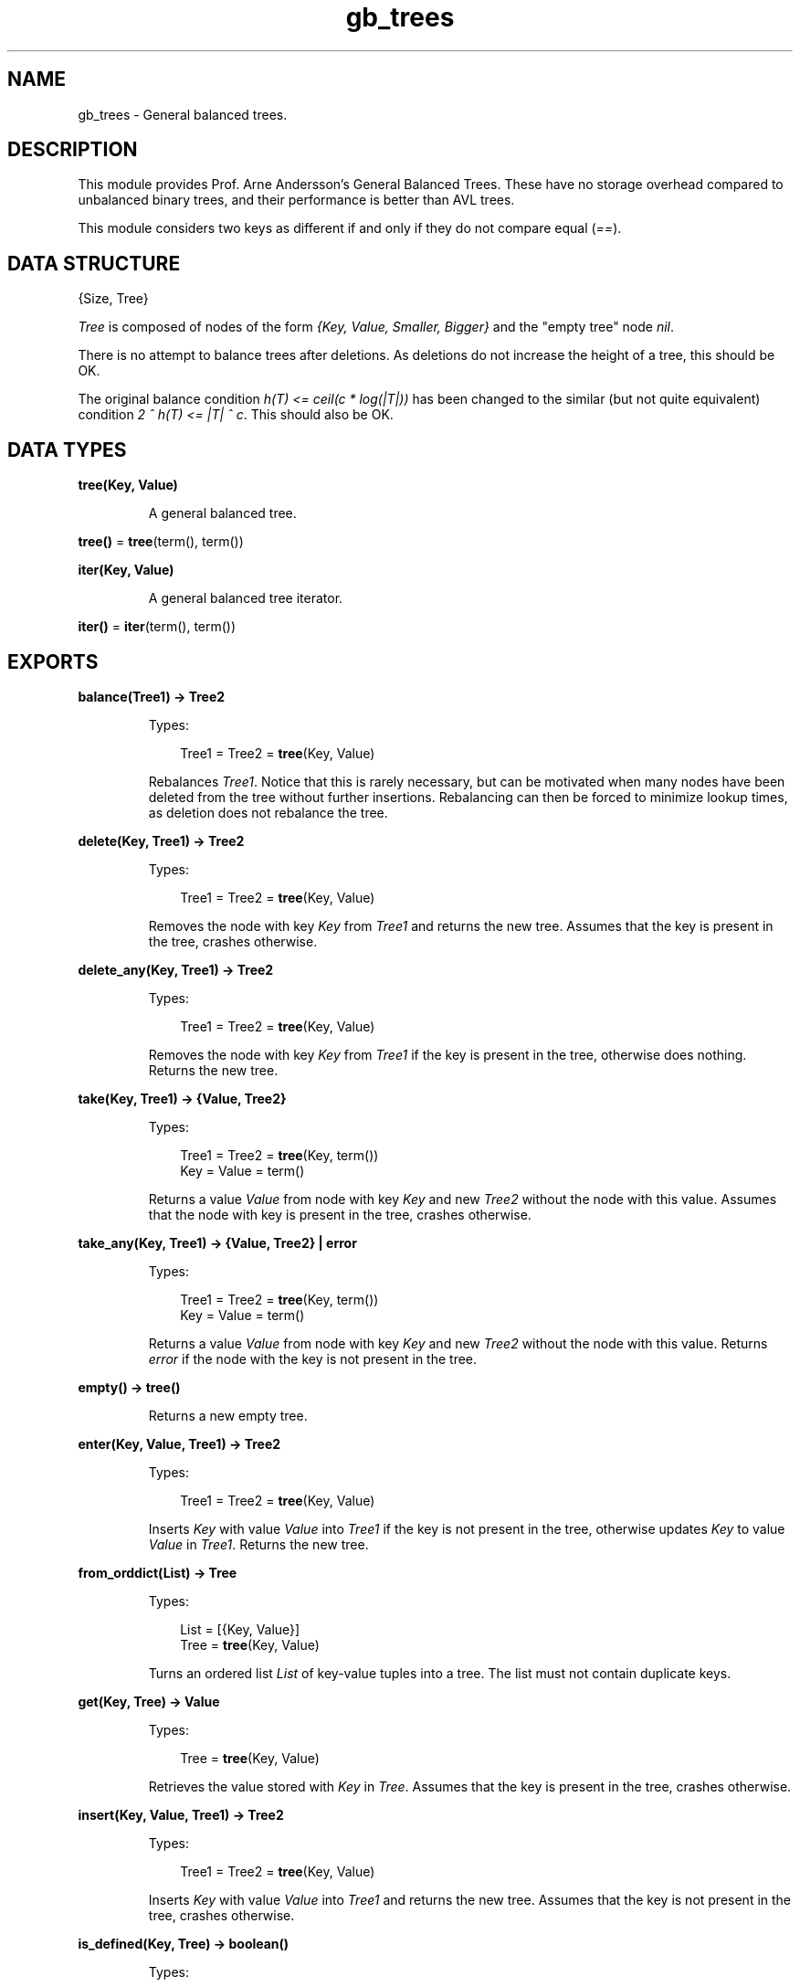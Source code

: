 .TH gb_trees 3 "stdlib 3.5" "Ericsson AB" "Erlang Module Definition"
.SH NAME
gb_trees \- General balanced trees.
.SH DESCRIPTION
.LP
This module provides Prof\&. Arne Andersson\&'s General Balanced Trees\&. These have no storage overhead compared to unbalanced binary trees, and their performance is better than AVL trees\&.
.LP
This module considers two keys as different if and only if they do not compare equal (\fI==\fR\&)\&.
.SH "DATA STRUCTURE"

.LP
.nf

{Size, Tree}
.fi
.LP
\fITree\fR\& is composed of nodes of the form \fI{Key, Value, Smaller, Bigger}\fR\& and the "empty tree" node \fInil\fR\&\&.
.LP
There is no attempt to balance trees after deletions\&. As deletions do not increase the height of a tree, this should be OK\&.
.LP
The original balance condition \fIh(T) <= ceil(c * log(|T|))\fR\& has been changed to the similar (but not quite equivalent) condition \fI2 ^ h(T) <= |T| ^ c\fR\&\&. This should also be OK\&.
.SH DATA TYPES
.nf

\fBtree(Key, Value)\fR\&
.br
.fi
.RS
.LP
A general balanced tree\&.
.RE
.nf

\fBtree()\fR\& = \fBtree\fR\&(term(), term())
.br
.fi
.nf

\fBiter(Key, Value)\fR\&
.br
.fi
.RS
.LP
A general balanced tree iterator\&.
.RE
.nf

\fBiter()\fR\& = \fBiter\fR\&(term(), term())
.br
.fi
.SH EXPORTS
.LP
.nf

.B
balance(Tree1) -> Tree2
.br
.fi
.br
.RS
.LP
Types:

.RS 3
Tree1 = Tree2 = \fBtree\fR\&(Key, Value)
.br
.RE
.RE
.RS
.LP
Rebalances \fITree1\fR\&\&. Notice that this is rarely necessary, but can be motivated when many nodes have been deleted from the tree without further insertions\&. Rebalancing can then be forced to minimize lookup times, as deletion does not rebalance the tree\&.
.RE
.LP
.nf

.B
delete(Key, Tree1) -> Tree2
.br
.fi
.br
.RS
.LP
Types:

.RS 3
Tree1 = Tree2 = \fBtree\fR\&(Key, Value)
.br
.RE
.RE
.RS
.LP
Removes the node with key \fIKey\fR\& from \fITree1\fR\& and returns the new tree\&. Assumes that the key is present in the tree, crashes otherwise\&.
.RE
.LP
.nf

.B
delete_any(Key, Tree1) -> Tree2
.br
.fi
.br
.RS
.LP
Types:

.RS 3
Tree1 = Tree2 = \fBtree\fR\&(Key, Value)
.br
.RE
.RE
.RS
.LP
Removes the node with key \fIKey\fR\& from \fITree1\fR\& if the key is present in the tree, otherwise does nothing\&. Returns the new tree\&.
.RE
.LP
.nf

.B
take(Key, Tree1) -> {Value, Tree2}
.br
.fi
.br
.RS
.LP
Types:

.RS 3
Tree1 = Tree2 = \fBtree\fR\&(Key, term())
.br
Key = Value = term()
.br
.RE
.RE
.RS
.LP
Returns a value \fIValue\fR\& from node with key \fIKey\fR\& and new \fITree2\fR\& without the node with this value\&. Assumes that the node with key is present in the tree, crashes otherwise\&.
.RE
.LP
.nf

.B
take_any(Key, Tree1) -> {Value, Tree2} | error
.br
.fi
.br
.RS
.LP
Types:

.RS 3
Tree1 = Tree2 = \fBtree\fR\&(Key, term())
.br
Key = Value = term()
.br
.RE
.RE
.RS
.LP
Returns a value \fIValue\fR\& from node with key \fIKey\fR\& and new \fITree2\fR\& without the node with this value\&. Returns \fIerror\fR\& if the node with the key is not present in the tree\&.
.RE
.LP
.nf

.B
empty() -> tree()
.br
.fi
.br
.RS
.LP
Returns a new empty tree\&.
.RE
.LP
.nf

.B
enter(Key, Value, Tree1) -> Tree2
.br
.fi
.br
.RS
.LP
Types:

.RS 3
Tree1 = Tree2 = \fBtree\fR\&(Key, Value)
.br
.RE
.RE
.RS
.LP
Inserts \fIKey\fR\& with value \fIValue\fR\& into \fITree1\fR\& if the key is not present in the tree, otherwise updates \fIKey\fR\& to value \fIValue\fR\& in \fITree1\fR\&\&. Returns the new tree\&.
.RE
.LP
.nf

.B
from_orddict(List) -> Tree
.br
.fi
.br
.RS
.LP
Types:

.RS 3
List = [{Key, Value}]
.br
Tree = \fBtree\fR\&(Key, Value)
.br
.RE
.RE
.RS
.LP
Turns an ordered list \fIList\fR\& of key-value tuples into a tree\&. The list must not contain duplicate keys\&.
.RE
.LP
.nf

.B
get(Key, Tree) -> Value
.br
.fi
.br
.RS
.LP
Types:

.RS 3
Tree = \fBtree\fR\&(Key, Value)
.br
.RE
.RE
.RS
.LP
Retrieves the value stored with \fIKey\fR\& in \fITree\fR\&\&. Assumes that the key is present in the tree, crashes otherwise\&.
.RE
.LP
.nf

.B
insert(Key, Value, Tree1) -> Tree2
.br
.fi
.br
.RS
.LP
Types:

.RS 3
Tree1 = Tree2 = \fBtree\fR\&(Key, Value)
.br
.RE
.RE
.RS
.LP
Inserts \fIKey\fR\& with value \fIValue\fR\& into \fITree1\fR\& and returns the new tree\&. Assumes that the key is not present in the tree, crashes otherwise\&.
.RE
.LP
.nf

.B
is_defined(Key, Tree) -> boolean()
.br
.fi
.br
.RS
.LP
Types:

.RS 3
Tree = \fBtree\fR\&(Key, Value :: term())
.br
.RE
.RE
.RS
.LP
Returns \fItrue\fR\& if \fIKey\fR\& is present in \fITree\fR\&, otherwise \fIfalse\fR\&\&.
.RE
.LP
.nf

.B
is_empty(Tree) -> boolean()
.br
.fi
.br
.RS
.LP
Types:

.RS 3
Tree = \fBtree()\fR\&
.br
.RE
.RE
.RS
.LP
Returns \fItrue\fR\& if \fITree\fR\& is an empty tree, othwewise \fIfalse\fR\&\&.
.RE
.LP
.nf

.B
iterator(Tree) -> Iter
.br
.fi
.br
.RS
.LP
Types:

.RS 3
Tree = \fBtree\fR\&(Key, Value)
.br
Iter = \fBiter\fR\&(Key, Value)
.br
.RE
.RE
.RS
.LP
Returns an iterator that can be used for traversing the entries of \fITree\fR\&; see \fB\fInext/1\fR\&\fR\&\&. The implementation of this is very efficient; traversing the whole tree using \fInext/1\fR\& is only slightly slower than getting the list of all elements using \fB\fIto_list/1\fR\&\fR\& and traversing that\&. The main advantage of the iterator approach is that it does not require the complete list of all elements to be built in memory at one time\&.
.RE
.LP
.nf

.B
iterator_from(Key, Tree) -> Iter
.br
.fi
.br
.RS
.LP
Types:

.RS 3
Tree = \fBtree\fR\&(Key, Value)
.br
Iter = \fBiter\fR\&(Key, Value)
.br
.RE
.RE
.RS
.LP
Returns an iterator that can be used for traversing the entries of \fITree\fR\&; see \fB\fInext/1\fR\&\fR\&\&. The difference as compared to the iterator returned by \fB\fIiterator/1\fR\&\fR\& is that the first key greater than or equal to \fIKey\fR\& is returned\&.
.RE
.LP
.nf

.B
keys(Tree) -> [Key]
.br
.fi
.br
.RS
.LP
Types:

.RS 3
Tree = \fBtree\fR\&(Key, Value :: term())
.br
.RE
.RE
.RS
.LP
Returns the keys in \fITree\fR\& as an ordered list\&.
.RE
.LP
.nf

.B
largest(Tree) -> {Key, Value}
.br
.fi
.br
.RS
.LP
Types:

.RS 3
Tree = \fBtree\fR\&(Key, Value)
.br
.RE
.RE
.RS
.LP
Returns \fI{Key, Value}\fR\&, where \fIKey\fR\& is the largest key in \fITree\fR\&, and \fIValue\fR\& is the value associated with this key\&. Assumes that the tree is not empty\&.
.RE
.LP
.nf

.B
lookup(Key, Tree) -> none | {value, Value}
.br
.fi
.br
.RS
.LP
Types:

.RS 3
Tree = \fBtree\fR\&(Key, Value)
.br
.RE
.RE
.RS
.LP
Looks up \fIKey\fR\& in \fITree\fR\&\&. Returns \fI{value, Value}\fR\&, or \fInone\fR\& if \fIKey\fR\& is not present\&.
.RE
.LP
.nf

.B
map(Function, Tree1) -> Tree2
.br
.fi
.br
.RS
.LP
Types:

.RS 3
Function = fun((K :: Key, V1 :: Value1) -> V2 :: Value2)
.br
Tree1 = \fBtree\fR\&(Key, Value1)
.br
Tree2 = \fBtree\fR\&(Key, Value2)
.br
.RE
.RE
.RS
.LP
Maps function F(K, V1) -> V2 to all key-value pairs of tree \fITree1\fR\&\&. Returns a new tree \fITree2\fR\& with the same set of keys as \fITree1\fR\& and the new set of values \fIV2\fR\&\&.
.RE
.LP
.nf

.B
next(Iter1) -> none | {Key, Value, Iter2}
.br
.fi
.br
.RS
.LP
Types:

.RS 3
Iter1 = Iter2 = \fBiter\fR\&(Key, Value)
.br
.RE
.RE
.RS
.LP
Returns \fI{Key, Value, Iter2}\fR\&, where \fIKey\fR\& is the smallest key referred to by iterator \fIIter1\fR\&, and \fIIter2\fR\& is the new iterator to be used for traversing the remaining nodes, or the atom \fInone\fR\& if no nodes remain\&.
.RE
.LP
.nf

.B
size(Tree) -> integer() >= 0
.br
.fi
.br
.RS
.LP
Types:

.RS 3
Tree = \fBtree()\fR\&
.br
.RE
.RE
.RS
.LP
Returns the number of nodes in \fITree\fR\&\&.
.RE
.LP
.nf

.B
smallest(Tree) -> {Key, Value}
.br
.fi
.br
.RS
.LP
Types:

.RS 3
Tree = \fBtree\fR\&(Key, Value)
.br
.RE
.RE
.RS
.LP
Returns \fI{Key, Value}\fR\&, where \fIKey\fR\& is the smallest key in \fITree\fR\&, and \fIValue\fR\& is the value associated with this key\&. Assumes that the tree is not empty\&.
.RE
.LP
.nf

.B
take_largest(Tree1) -> {Key, Value, Tree2}
.br
.fi
.br
.RS
.LP
Types:

.RS 3
Tree1 = Tree2 = \fBtree\fR\&(Key, Value)
.br
.RE
.RE
.RS
.LP
Returns \fI{Key, Value, Tree2}\fR\&, where \fIKey\fR\& is the largest key in \fITree1\fR\&, \fIValue\fR\& is the value associated with this key, and \fITree2\fR\& is this tree with the corresponding node deleted\&. Assumes that the tree is not empty\&.
.RE
.LP
.nf

.B
take_smallest(Tree1) -> {Key, Value, Tree2}
.br
.fi
.br
.RS
.LP
Types:

.RS 3
Tree1 = Tree2 = \fBtree\fR\&(Key, Value)
.br
.RE
.RE
.RS
.LP
Returns \fI{Key, Value, Tree2}\fR\&, where \fIKey\fR\& is the smallest key in \fITree1\fR\&, \fIValue\fR\& is the value associated with this key, and \fITree2\fR\& is this tree with the corresponding node deleted\&. Assumes that the tree is not empty\&.
.RE
.LP
.nf

.B
to_list(Tree) -> [{Key, Value}]
.br
.fi
.br
.RS
.LP
Types:

.RS 3
Tree = \fBtree\fR\&(Key, Value)
.br
.RE
.RE
.RS
.LP
Converts a tree into an ordered list of key-value tuples\&.
.RE
.LP
.nf

.B
update(Key, Value, Tree1) -> Tree2
.br
.fi
.br
.RS
.LP
Types:

.RS 3
Tree1 = Tree2 = \fBtree\fR\&(Key, Value)
.br
.RE
.RE
.RS
.LP
Updates \fIKey\fR\& to value \fIValue\fR\& in \fITree1\fR\& and returns the new tree\&. Assumes that the key is present in the tree\&.
.RE
.LP
.nf

.B
values(Tree) -> [Value]
.br
.fi
.br
.RS
.LP
Types:

.RS 3
Tree = \fBtree\fR\&(Key :: term(), Value)
.br
.RE
.RE
.RS
.LP
Returns the values in \fITree\fR\& as an ordered list, sorted by their corresponding keys\&. Duplicates are not removed\&.
.RE
.SH "SEE ALSO"

.LP
\fB\fIdict(3)\fR\&\fR\&, \fB\fIgb_sets(3)\fR\&\fR\&